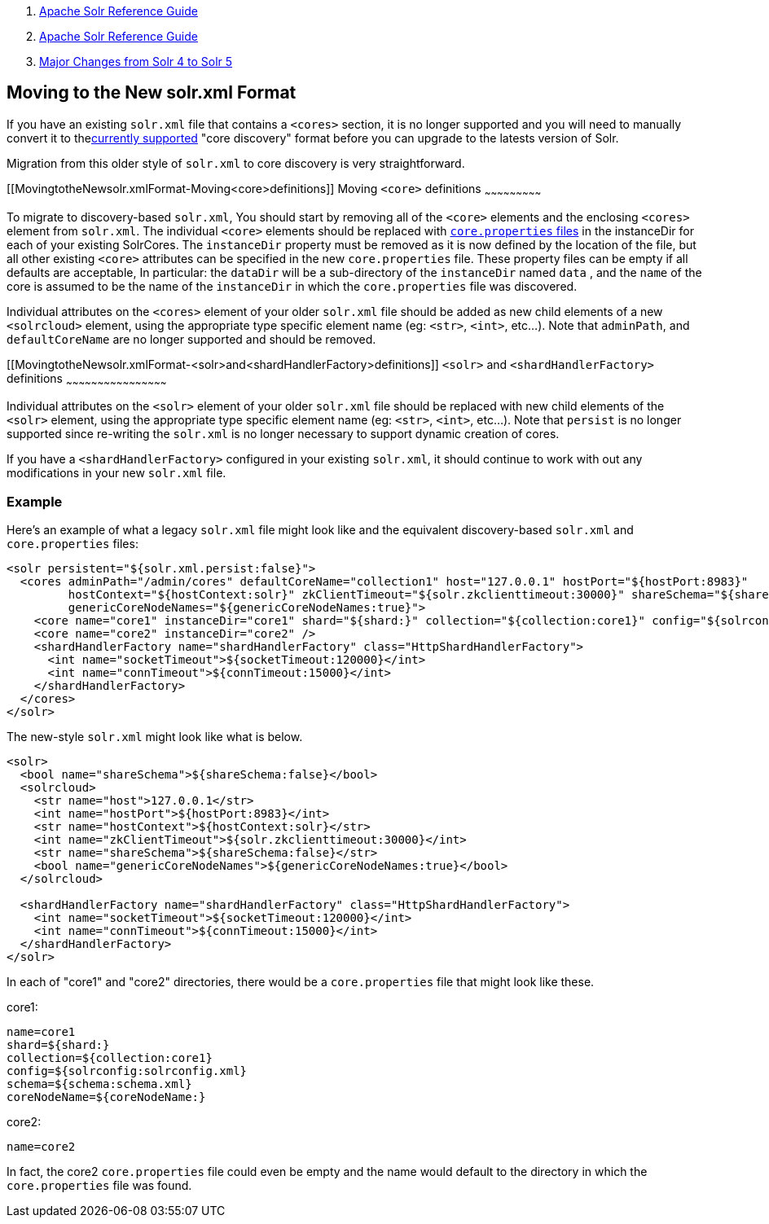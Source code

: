 1.  link:index.html[Apache Solr Reference Guide]
2.  link:Apache-Solr-Reference-Guide.html[Apache Solr Reference Guide]
3.  link:Major-Changes-from-Solr-4-to-Solr-5.html[Major Changes from Solr 4 to Solr 5]

Moving to the New solr.xml Format
---------------------------------

If you have an existing `solr.xml` file that contains a `<cores>` section, it is no longer supported and you will need to manually convert it to thelink:Format-of-solr.xml.html[currently supported] "core discovery" format before you can upgrade to the latests version of Solr.

Migration from this older style of `solr.xml` to core discovery is very straightforward.

[[MovingtotheNewsolr.xmlFormat-Moving<core>definitions]]
Moving `<core>` definitions
~~~~~~~~~~~~~~~~~~~~~~~~~~~

To migrate to discovery-based `solr.xml`, You should start by removing all of the `<core>` elements and the enclosing `<cores>` element from `solr.xml`. The individual `<core>` elements should be replaced with link:Defining-core.properties.html[`core.properties` files] in the instanceDir for each of your existing SolrCores. The `instanceDir` property must be removed as it is now defined by the location of the file, but all other existing `<core>` attributes can be specified in the new `core.properties` file. These property files can be empty if all defaults are acceptable, In particular: the `dataDir` will be a sub-directory of the `instanceDir` named `data` , and the `name` of the core is assumed to be the name of the `instanceDir` in which the `core.properties` file was discovered.

Individual attributes on the `<cores>` element of your older `solr.xml` file should be added as new child elements of a new `<solrcloud>` element, using the appropriate type specific element name (eg: `<str>`, `<int>`, etc...). Note that `adminPath`, and `defaultCoreName` are no longer supported and should be removed.

[[MovingtotheNewsolr.xmlFormat-<solr>and<shardHandlerFactory>definitions]]
`<solr>` and `<shardHandlerFactory>` definitions
~~~~~~~~~~~~~~~~~~~~~~~~~~~~~~~~~~~~~~~~~~~~~~~~

Individual attributes on the `<solr>` element of your older `solr.xml` file should be replaced with new child elements of the `<solr>` element, using the appropriate type specific element name (eg: `<str>`, `<int>`, etc...). Note that `persist` is no longer supported since re-writing the `solr.xml` is no longer necessary to support dynamic creation of cores.

If you have a `<shardHandlerFactory>` configured in your existing `solr.xml`, it should continue to work with out any modifications in your new `solr.xml` file.

[[MovingtotheNewsolr.xmlFormat-Example]]
Example
~~~~~~~

Here's an example of what a legacy `solr.xml` file might look like and the equivalent discovery-based `solr.xml` and `core.properties` files:

---------------------------------------------------------------------------------------------------------------------------------------------------------------------------------------------------
<solr persistent="${solr.xml.persist:false}">
  <cores adminPath="/admin/cores" defaultCoreName="collection1" host="127.0.0.1" hostPort="${hostPort:8983}"
         hostContext="${hostContext:solr}" zkClientTimeout="${solr.zkclienttimeout:30000}" shareSchema="${shareSchema:false}"
         genericCoreNodeNames="${genericCoreNodeNames:true}">
    <core name="core1" instanceDir="core1" shard="${shard:}" collection="${collection:core1}" config="${solrconfig:solrconfig.xml}" schema="${schema:schema.xml}" coreNodeName="${coreNodeName:}"/>
    <core name="core2" instanceDir="core2" />
    <shardHandlerFactory name="shardHandlerFactory" class="HttpShardHandlerFactory">
      <int name="socketTimeout">${socketTimeout:120000}</int>
      <int name="connTimeout">${connTimeout:15000}</int>
    </shardHandlerFactory>
  </cores>
</solr>
---------------------------------------------------------------------------------------------------------------------------------------------------------------------------------------------------

The new-style `solr.xml` might look like what is below.

----------------------------------------------------------------------------------
<solr>
  <bool name="shareSchema">${shareSchema:false}</bool>
  <solrcloud>
    <str name="host">127.0.0.1</str>
    <int name="hostPort">${hostPort:8983}</int>
    <str name="hostContext">${hostContext:solr}</str>
    <int name="zkClientTimeout">${solr.zkclienttimeout:30000}</int>
    <str name="shareSchema">${shareSchema:false}</str>
    <bool name="genericCoreNodeNames">${genericCoreNodeNames:true}</bool>
  </solrcloud>

  <shardHandlerFactory name="shardHandlerFactory" class="HttpShardHandlerFactory">
    <int name="socketTimeout">${socketTimeout:120000}</int>
    <int name="connTimeout">${connTimeout:15000}</int>
  </shardHandlerFactory>
</solr>
----------------------------------------------------------------------------------

In each of "core1" and "core2" directories, there would be a `core.properties` file that might look like these.

core1:

-----------------------------------
name=core1
shard=${shard:}
collection=${collection:core1}
config=${solrconfig:solrconfig.xml}
schema=${schema:schema.xml}
coreNodeName=${coreNodeName:}
-----------------------------------

core2:

----------
name=core2
----------

In fact, the core2 `core.properties` file could even be empty and the name would default to the directory in which the `core.properties` file was found.
